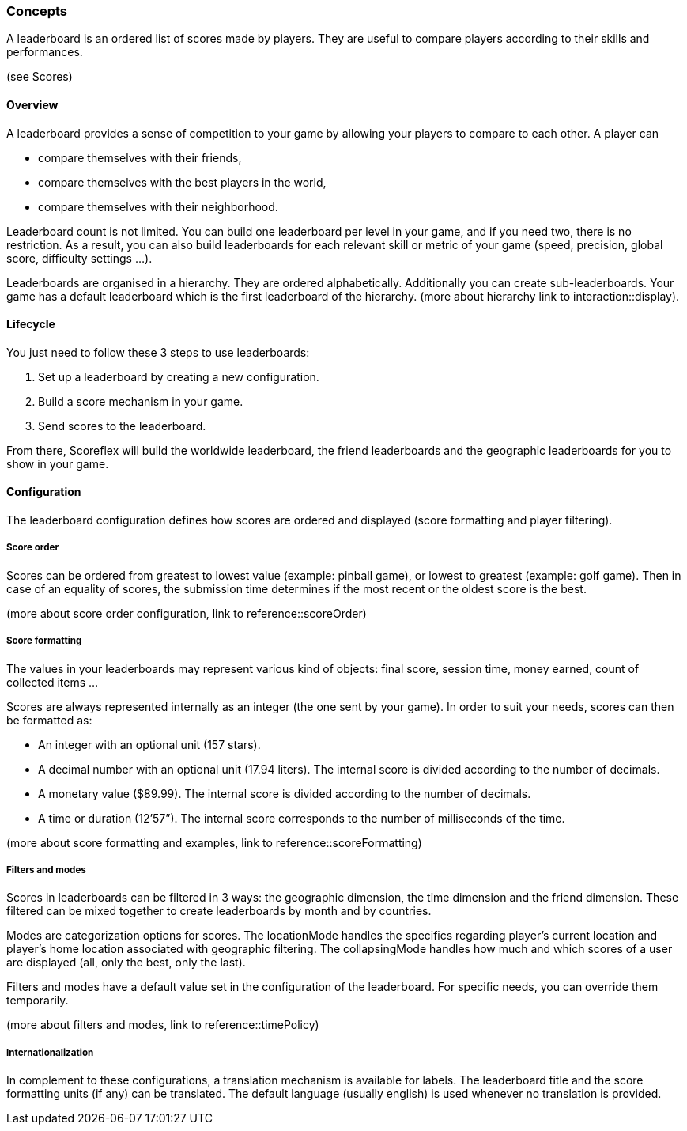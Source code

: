 [[guide-leaderboards-concepts]]
[role="chunk-page chunk-toc"]
=== Concepts

--
A leaderboard is an ordered list of scores made by players. They are
useful to compare players according to their skills and performances.
--

(see Scores)

[[guide-leaderboards-concepts-overview]]
==== Overview

A leaderboard provides a sense of competition to your game by allowing
your players to compare to each other. A player can

* compare themselves with their friends,
* compare themselves with the best players in the world,
* compare themselves with their neighborhood.

Leaderboard count is not limited. You can build one leaderboard per
level in your game, and if you need two, there is no restriction. As a
result, you can also build leaderboards for each relevant skill or
metric of your game (speed, precision, global score, difficulty settings ...).

Leaderboards are organised in a hierarchy. They are ordered
alphabetically. Additionally you can create sub-leaderboards. Your game
has a default leaderboard which is the first leaderboard of the
hierarchy. (more about hierarchy link to interaction::display).

[[guide-leaderboards-concepts-lifecycle]]
==== Lifecycle

You just need to follow these 3 steps to use leaderboards:

. Set up a leaderboard by creating a new configuration.
. Build a score mechanism in your game.
. Send scores to the leaderboard.

From there, Scoreflex will build the worldwide leaderboard, the friend
leaderboards and the geographic leaderboards for you to show in your game.

[[guide-leaderboards-concepts-configuration]]
==== Configuration

The leaderboard configuration defines how scores are ordered and
displayed (score formatting and player filtering).

[[guide-leaderboards-concepts-configuration-score-order]]
===== Score order

Scores can be ordered from greatest to lowest value (example: pinball
game), or lowest to greatest (example: golf game). Then in case of an
equality of scores, the submission time determines if the most recent or
the oldest score is the best.

(more about score order configuration, link to reference::scoreOrder)

[[guide-leaderboards-concepts-configuration-score-formatting]]
===== Score formatting

The values in your leaderboards may represent various kind of objects:
final score, session time, money earned, count of collected items ...

Scores are always represented internally as an integer (the one sent by
your game). In order to suit your needs, scores can then be formatted as:

* An integer with an optional unit (157 stars).
* A decimal number with an optional unit (17.94 liters). The internal
  score is divided according to the number of decimals.
* A monetary value ($89.99). The internal score is divided according to
  the number of decimals.
* A time or duration (12’57”). The internal score corresponds to the
  number of milliseconds of the time.

(more about score formatting and examples, link to reference::scoreFormatting)

[[guide-leaderboards-concepts-configuration-filters-and-modes]]
===== Filters and modes

Scores in leaderboards can be filtered in 3 ways: the geographic
dimension, the time dimension and the friend dimension. These filtered
can be mixed together to create leaderboards by month and by countries.

Modes are categorization options for scores. The locationMode handles
the specifics regarding player's current location and player's home
location associated with geographic filtering. The collapsingMode
handles how much and which scores of a user are displayed (all, only the
best, only the last).

Filters and modes have a default value set in the configuration of the
leaderboard. For specific needs, you can override them temporarily.

(more about filters and modes, link to reference::timePolicy)

[[guide-leaderboards-concepts-configuration-internationalization]]
===== Internationalization

In complement to these configurations, a translation mechanism is
available for labels. The leaderboard title and the score formatting
units (if any) can be translated. The default language (usually english)
is used whenever no translation is provided.

